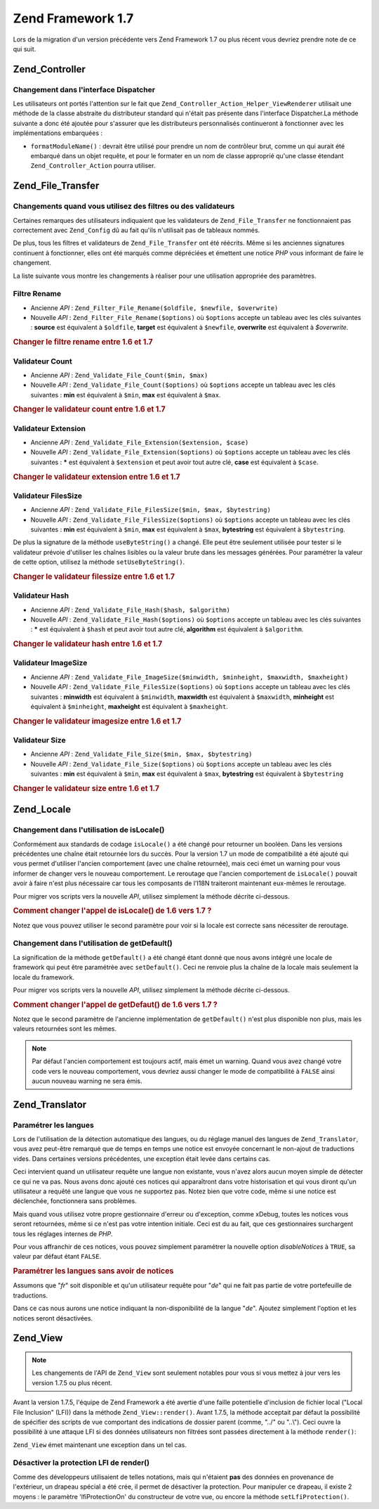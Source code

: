 .. _migration.17:

Zend Framework 1.7
==================

Lors de la migration d'un version précédente vers Zend Framework 1.7 ou plus récent vous devriez prendre note de
ce qui suit.

.. _migration.17.zend.controller:

Zend_Controller
---------------

.. _migration.17.zend.controller.dispatcher:

Changement dans l'interface Dispatcher
^^^^^^^^^^^^^^^^^^^^^^^^^^^^^^^^^^^^^^

Les utilisateurs ont portés l'attention sur le fait que ``Zend_Controller_Action_Helper_ViewRenderer`` utilisait
une méthode de la classe abstraite du distributeur standard qui n'était pas présente dans l'interface
Dispatcher.La méthode suivante a donc été ajoutée pour s'assurer que les distributeurs personnalisés
continueront à fonctionner avec les implémentations embarquées :

- ``formatModuleName()``\  : devrait être utilisé pour prendre un nom de contrôleur brut, comme un qui aurait
  été embarqué dans un objet requête, et pour le formater en un nom de classe approprié qu'une classe
  étendant ``Zend_Controller_Action`` pourra utiliser.

.. _migration.17.zend.file.transfer:

Zend_File_Transfer
------------------

.. _migration.17.zend.file.transfer.validators:

Changements quand vous utilisez des filtres ou des validateurs
^^^^^^^^^^^^^^^^^^^^^^^^^^^^^^^^^^^^^^^^^^^^^^^^^^^^^^^^^^^^^^

Certaines remarques des utilisateurs indiquaient que les validateurs de ``Zend_File_Transfer`` ne fonctionnaient
pas correctement avec ``Zend_Config`` dû au fait qu'ils n'utilisait pas de tableaux nommés.

De plus, tous les filtres et validateurs de ``Zend_File_Transfer`` ont été réécrits. Même si les anciennes
signatures continuent à fonctionner, elles ont été marqués comme dépréciées et émettent une notice *PHP*
vous informant de faire le changement.

La liste suivante vous montre les changements à réaliser pour une utilisation appropriée des paramètres.

.. _migration.17.zend.file.transfer.validators.rename:

Filtre Rename
^^^^^^^^^^^^^

- Ancienne *API*\  : ``Zend_Filter_File_Rename($oldfile, $newfile, $overwrite)``

- Nouvelle *API*\  : ``Zend_Filter_File_Rename($options)`` où ``$options`` accepte un tableau avec les clés
  suivantes : **source** est équivalent à ``$oldfile``, **target** est équivalent à ``$newfile``, **overwrite**
  est équivalent à *$overwrite.*

.. _migration.17.zend.file.transfer.validators.rename.example:

.. rubric:: Changer le filtre rename entre 1.6 et 1.7

.. code-block:: php
   :linenos:

   // Exemple pour 1.6
   $upload = new Zend_File_Transfer_Adapter_Http();
   $upload->addFilter('Rename',
                      array('/path/to/oldfile', '/path/to/newfile', true));

   // Même exemple pour 1.7
   $upload = new Zend_File_Transfer_Adapter_Http();
   $upload->addFilter('Rename',
                      array('source' => '/path/to/oldfile',
                            'target' => '/path/to/newfile',
                            'overwrite' => true));

.. _migration.17.zend.file.transfer.validators.count:

Validateur Count
^^^^^^^^^^^^^^^^

- Ancienne *API*\  : ``Zend_Validate_File_Count($min, $max)``

- Nouvelle *API*\  : ``Zend_Validate_File_Count($options)`` où ``$options`` accepte un tableau avec les clés
  suivantes : **min** est équivalent à ``$min``, **max** est équivalent à ``$max``.

.. _migration.17.zend.file.transfer.validators.count.example:

.. rubric:: Changer le validateur count entre 1.6 et 1.7

.. code-block:: php
   :linenos:

   // Exemple pour 1.6
   $upload = new Zend_File_Transfer_Adapter_Http();
   $upload->addValidator('Count',
                         array(2, 3));

   // Même exemple pour 1.7
   $upload = new Zend_File_Transfer_Adapter_Http();
   $upload->addValidator('Count',
                         false,
                         array('min' => 2,
                               'max' => 3));

.. _migration.17.zend.file.transfer.validators.extension:

Validateur Extension
^^^^^^^^^^^^^^^^^^^^

- Ancienne *API*\  : ``Zend_Validate_File_Extension($extension, $case)``

- Nouvelle *API*\  : ``Zend_Validate_File_Extension($options)`` où ``$options`` accepte un tableau avec les clés
  suivantes : ***** est équivalent à ``$extension`` et peut avoir tout autre clé, **case** est équivalent à
  ``$case``.

.. _migration.17.zend.file.transfer.validators.extension.example:

.. rubric:: Changer le validateur extension entre 1.6 et 1.7

.. code-block:: php
   :linenos:

   // Exemple pour 1.6
   $upload = new Zend_File_Transfer_Adapter_Http();
   $upload->addValidator('Extension',
                      array('jpg,gif,bmp', true));

   // Même exemple pour 1.7
   $upload = new Zend_File_Transfer_Adapter_Http();
   $upload->addValidator('Extension',
                         false,
                         array('extension1' => 'jpg,gif,bmp',
                               'case' => true));

.. _migration.17.zend.file.transfer.validators.filessize:

Validateur FilesSize
^^^^^^^^^^^^^^^^^^^^

- Ancienne *API*\  : ``Zend_Validate_File_FilesSize($min, $max, $bytestring)``

- Nouvelle *API*\  : ``Zend_Validate_File_FilesSize($options)`` où ``$options`` accepte un tableau avec les clés
  suivantes : **min** est équivalent à ``$min``, **max** est équivalent à ``$max``, **bytestring** est
  équivalent à ``$bytestring``.

De plus la signature de la méthode ``useByteString()`` a changé. Elle peut être seulement utilisée pour tester
si le validateur prévoie d'utiliser les chaînes lisibles ou la valeur brute dans les messages générées. Pour
paramétrer la valeur de cette option, utilisez la méthode ``setUseByteString()``.

.. _migration.17.zend.file.transfer.validators.filessize.example:

.. rubric:: Changer le validateur filessize entre 1.6 et 1.7

.. code-block:: php
   :linenos:

   // Exemple pour 1.6
   $upload = new Zend_File_Transfer_Adapter_Http();
   $upload->addValidator('FilesSize',
                         array(100, 10000, true));

   // Même exemple pour 1.7
   $upload = new Zend_File_Transfer_Adapter_Http();
   $upload->addValidator('FilesSize',
                         false,
                         array('min' => 100,
                               'max' => 10000,
                               'bytestring' => true));

   // Exemple pour 1.6
   $upload->useByteString(true); // set flag

   // Même exemple pour 1.7
   $upload->setUseByteSting(true); // set flag

.. _migration.17.zend.file.transfer.validators.hash:

Validateur Hash
^^^^^^^^^^^^^^^

- Ancienne *API*\  : ``Zend_Validate_File_Hash($hash, $algorithm)``

- Nouvelle *API*\  : ``Zend_Validate_File_Hash($options)`` où ``$options`` accepte un tableau avec les clés
  suivantes : ***** est équivalent à ``$hash`` et peut avoir tout autre clé, **algorithm** est équivalent à
  ``$algorithm``.

.. _migration.17.zend.file.transfer.validators.hash.example:

.. rubric:: Changer le validateur hash entre 1.6 et 1.7

.. code-block:: php
   :linenos:

   // Exemple pour 1.6
   $upload = new Zend_File_Transfer_Adapter_Http();
   $upload->addValidator('Hash',
                         array('12345', 'md5'));

   // Même exemple pour 1.7
   $upload = new Zend_File_Transfer_Adapter_Http();
   $upload->addValidator('Hash',
                         false,
                         array('hash1' => '12345',
                               'algorithm' => 'md5'));

.. _migration.17.zend.file.transfer.validators.imagesize:

Validateur ImageSize
^^^^^^^^^^^^^^^^^^^^

- Ancienne *API*\  : ``Zend_Validate_File_ImageSize($minwidth, $minheight, $maxwidth, $maxheight)``

- Nouvelle *API*\  : ``Zend_Validate_File_FilesSize($options)`` où ``$options`` accepte un tableau avec les clés
  suivantes : **minwidth** est équivalent à ``$minwidth``, **maxwidth** est équivalent à ``$maxwidth``,
  **minheight** est équivalent à ``$minheight``, **maxheight** est équivalent à ``$maxheight``.

.. _migration.17.zend.file.transfer.validators.imagesize.example:

.. rubric:: Changer le validateur imagesize entre 1.6 et 1.7

.. code-block:: php
   :linenos:

   // Exemple pour 1.6
   $upload = new Zend_File_Transfer_Adapter_Http();
   $upload->addValidator('ImageSize',
                         array(10, 10, 100, 100));

   // Même exemple pour 1.7
   $upload = new Zend_File_Transfer_Adapter_Http();
   $upload->addValidator('ImageSize',
                         false,
                         array('minwidth' => 10,
                               'minheight' => 10,
                               'maxwidth' => 100,
                               'maxheight' => 100));

.. _migration.17.zend.file.transfer.validators.size:

Validateur Size
^^^^^^^^^^^^^^^

- Ancienne *API*\  : ``Zend_Validate_File_Size($min, $max, $bytestring)``

- Nouvelle *API*\  : ``Zend_Validate_File_Size($options)`` où ``$options`` accepte un tableau avec les clés
  suivantes : **min** est équivalent à ``$min``, **max** est équivalent à ``$max``, **bytestring** est
  équivalent à ``$bytestring``

.. _migration.17.zend.file.transfer.validators.size.example:

.. rubric:: Changer le validateur size entre 1.6 et 1.7

.. code-block:: php
   :linenos:

   // Exemple pour 1.6
   $upload = new Zend_File_Transfer_Adapter_Http();
   $upload->addValidator('Size',
                         array(100, 10000, true));

   // Même exemple pour 1.7
   $upload = new Zend_File_Transfer_Adapter_Http();
   $upload->addValidator('Size',
                         false,
                         array('min' => 100,
                               'max' => 10000,
                               'bytestring' => true));

.. _migration.17.zend.locale:

Zend_Locale
-----------

.. _migration.17.zend.locale.islocale:

Changement dans l'utilisation de isLocale()
^^^^^^^^^^^^^^^^^^^^^^^^^^^^^^^^^^^^^^^^^^^

Conformément aux standards de codage ``isLocale()`` a été changé pour retourner un booléen. Dans les versions
précédentes une chaîne était retournée lors du succès. Pour la version 1.7 un mode de compatibilité a été
ajouté qui vous permet d'utiliser l'ancien comportement (avec une chaîne retournée), mais ceci émet un warning
pour vous informer de changer vers le nouveau comportement. Le reroutage que l'ancien comportement de
``isLocale()`` pouvait avoir à faire n'est plus nécessaire car tous les composants de l'I18N traiteront
maintenant eux-mêmes le reroutage.

Pour migrer vos scripts vers la nouvelle *API*, utilisez simplement la méthode décrite ci-dessous.

.. _migration.17.zend.locale.example:

.. rubric:: Comment changer l'appel de isLocale() de 1.6 vers 1.7 ?

.. code-block:: php
   :linenos:

   // Exemple pour ZF 1.6
   if ($locale = Zend_Locale::isLocale($locale)) {
       // faire qqch
   }

   // Même exemple pour ZF 1.7

   // Vous devez changer le mode de compatibilité pour empêcher l'émission de warning
   // Mais ceci peut être fait dans votre bootstrap
   Zend_Locale::$compatibilityMode = false;

   if (Zend_Locale::isLocale($locale)) {
   }

Notez que vous pouvez utiliser le second paramètre pour voir si la locale est correcte sans nécessiter de
reroutage.

.. code-block:: php
   :linenos:

   // Exemple pour ZF 1.6
   if ($locale = Zend_Locale::isLocale($locale, false)) {
       // do something
   }

   // Même exemple pour ZF 1.7

   // Vous devez changer le mode de compatibilité pour empêcher l'émission de warning
   // Mais ceci peut être fait dans votre bootstrap
   Zend_Locale::$compatibilityMode = false;

   if (Zend_Locale::isLocale($locale, false)) {
       if (Zend_Locale::isLocale($locale, true)) {
           // pas de locale du tout
       }

       // original string is no locale but can be rerouted
   }

.. _migration.17.zend.locale.getdefault:

Changement dans l'utilisation de getDefault()
^^^^^^^^^^^^^^^^^^^^^^^^^^^^^^^^^^^^^^^^^^^^^

La signification de la méthode ``getDefault()`` a été changé étant donné que nous avons intégré une locale
de framework qui peut être paramétrée avec ``setDefault()``. Ceci ne renvoie plus la chaîne de la locale mais
seulement la locale du framework.

Pour migrer vos scripts vers la nouvelle *API*, utilisez simplement la méthode décrite ci-dessous.

.. _migration.17.zend.locale.getdefault.example:

.. rubric:: Comment changer l'appel de getDefaut() de 1.6 vers 1.7 ?

.. code-block:: php
   :linenos:

   // Exemple pour ZF 1.6
   $locales = $locale->getDefault(Zend_Locale::BROWSER);

   // Même exemple pour ZF 1.7

   // Vous devez changer le mode de compatibilité pour empêcher l'émission de warning
   // Mais ceci peut être fait dans votre bootstrap
   Zend_Locale::$compatibilityMode = false;

   $locale = Zend_Locale::getOrder(Zend_Locale::BROWSER);

Notez que le second paramètre de l'ancienne implémentation de ``getDefault()`` n'est plus disponible non plus,
mais les valeurs retournées sont les mêmes.

.. note::

   Par défaut l'ancien comportement est toujours actif, mais émet un warning. Quand vous avez changé votre code
   vers le nouveau comportement, vous devriez aussi changer le mode de compatibilité à ``FALSE`` ainsi aucun
   nouveau warning ne sera émis.

.. _migration.17.zend.translator:

Zend_Translator
---------------

.. _migration.17.zend.translator.languages:

Paramétrer les langues
^^^^^^^^^^^^^^^^^^^^^^

Lors de l'utilisation de la détection automatique des langues, ou du réglage manuel des langues de
``Zend_Translator``, vous avez peut-être remarqué que de temps en temps une notice est envoyée concernant le
non-ajout de traductions vides. Dans certaines versions précédentes, une exception était levée dans certains
cas.

Ceci intervient quand un utilisateur requête une langue non existante, vous n'avez alors aucun moyen simple de
détecter ce qui ne va pas. Nous avons donc ajouté ces notices qui apparaîtront dans votre historisation et qui
vous diront qu'un utilisateur a requêté une langue que vous ne supportez pas. Notez bien que votre code, même si
une notice est déclenchée, fonctionnera sans problèmes.

Mais quand vous utilisez votre propre gestionnaire d'erreur ou d'exception, comme xDebug, toutes les notices vous
seront retournées, même si ce n'est pas votre intention initiale. Ceci est du au fait, que ces gestionnaires
surchargent tous les réglages internes de *PHP*.

Pour vous affranchir de ces notices, vous pouvez simplement paramétrer la nouvelle option *disableNotices* à
``TRUE``, sa valeur par défaut étant ``FALSE``.

.. _migration.17.zend.translator.example:

.. rubric:: Paramétrer les langues sans avoir de notices

Assumons que "*fr*" soit disponible et qu'un utilisateur requête pour "*de*" qui ne fait pas partie de votre
portefeuille de traductions.

.. code-block:: php
   :linenos:

   $language = new Zend_Translator('gettext',
                                  '/chemin/vers/les/traductions',
                                  'auto');

Dans ce cas nous aurons une notice indiquant la non-disponibilité de la langue "*de*". Ajoutez simplement l'option
et les notices seront désactivées.

.. code-block:: php
   :linenos:

   $language = new Zend_Translator('gettext',
                                  '/chemin/vers/les/traductions',
                                  'auto',
                                  array('disableNotices' => true));

.. _migration.17.zend.view:

Zend_View
---------

.. note::

   Les changements de l'API de ``Zend_View`` sont seulement notables pour vous si vous mettez à jour vers les
   version 1.7.5 ou plus récent.

Avant la version 1.7.5, l'équipe de Zend Framework a été avertie d'une faille potentielle d'inclusion de fichier
local ("Local File Inclusion" (LFI)) dans la méthode ``Zend_View::render()``. Avant 1.7.5, la méthode acceptait
par défaut la possibilité de spécifier des scripts de vue comportant des indications de dossier parent (comme,
"../" ou "..\\"). Ceci ouvre la possibilité à une attaque LFI si des données utilisateurs non filtrées sont
passées directement à la méthode ``render()``:

.. code-block:: php
   :linenos:

   // Ici, $_GET['foobar'] = '../../../../etc/passwd'
   echo $view->render($_GET['foobar']); // inclusion LFI

``Zend_View`` émet maintenant une exception dans un tel cas.

.. _zend.view.migration.zf5748.disabling:

Désactiver la protection LFI de render()
^^^^^^^^^^^^^^^^^^^^^^^^^^^^^^^^^^^^^^^^

Comme des développeurs utilisaient de telles notations, mais qui n'étaient **pas** des données en provenance de
l'extérieur, un drapeau spécial a été crée, il permet de désactiver la protection. Pour manipuler ce drapeau,
il existe 2 moyens : le paramètre 'lfiProtectionOn' du constructeur de votre vue, ou encore la méthode
``setLfiProtection()``.

.. code-block:: php
   :linenos:

   // Désactivation de la protection par le constructeur
   $view = new Zend_View(array('lfiProtectionOn' => false));

   // Désactivation de la protection par la méthode dédiée
   $view = new Zend_View();
   $view->setLfiProtection(false);


